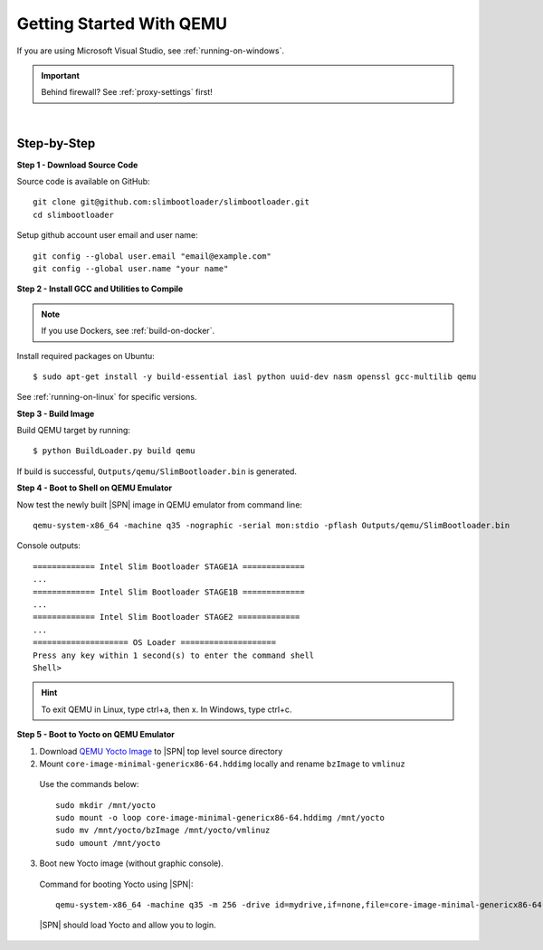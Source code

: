 .. _getting-started:

Getting Started With QEMU
==========================

If you are using Microsoft Visual Studio, see :ref:`running-on-windows`.

.. important:: Behind firewall? See :ref:`proxy-settings` first!

|

Step-by-Step
--------------

**Step 1 - Download Source Code**

Source code is available on GitHub::

  git clone git@github.com:slimbootloader/slimbootloader.git
  cd slimbootloader

Setup github account user email and user name::

  git config --global user.email "email@example.com"
  git config --global user.name "your name"


**Step 2 - Install GCC and Utilities to Compile**

.. note:: If you use Dockers, see :ref:`build-on-docker`.


Install required packages on Ubuntu::

  $ sudo apt-get install -y build-essential iasl python uuid-dev nasm openssl gcc-multilib qemu

See :ref:`running-on-linux` for specific versions.


**Step 3 - Build Image**

Build QEMU target by running::

  $ python BuildLoader.py build qemu

If build is successful, ``Outputs/qemu/SlimBootloader.bin`` is generated.


**Step 4 - Boot to Shell on QEMU Emulator**

Now test the newly built |SPN| image in QEMU emulator from command line::

  qemu-system-x86_64 -machine q35 -nographic -serial mon:stdio -pflash Outputs/qemu/SlimBootloader.bin

Console outputs::

    ============= Intel Slim Bootloader STAGE1A =============
    ...
    ============= Intel Slim Bootloader STAGE1B =============
    ...
    ============= Intel Slim Bootloader STAGE2 =============
    ...
    ==================== OS Loader ====================
    Press any key within 1 second(s) to enter the command shell
    Shell>

.. hint:: To exit QEMU in Linux, type ctrl+a, then x. In Windows, type ctrl+c.


**Step 5 - Boot to Yocto on QEMU Emulator**

1. Download `QEMU Yocto Image <http://downloads.yoctoproject.org/releases/yocto/yocto-2.5/machines/genericx86-64/core-image-minimal-genericx86-64.hddimg>`_ to |SPN| top level source directory


2. Mount ``core-image-minimal-genericx86-64.hddimg`` locally and rename ``bzImage`` to ``vmlinuz``

  Use the commands below::

    sudo mkdir /mnt/yocto
    sudo mount -o loop core-image-minimal-genericx86-64.hddimg /mnt/yocto
    sudo mv /mnt/yocto/bzImage /mnt/yocto/vmlinuz
    sudo umount /mnt/yocto

3. Boot new Yocto image (without graphic console).

  Command for booting Yocto using |SPN|::

    qemu-system-x86_64 -machine q35 -m 256 -drive id=mydrive,if=none,file=core-image-minimal-genericx86-64.hddimg,format=raw -device ide-hd,drive=mydrive -nographic -serial mon:stdio -boot order=d -pflash Outputs/qemu/SlimBootloader.bin

  |SPN| should load Yocto and allow you to login.





